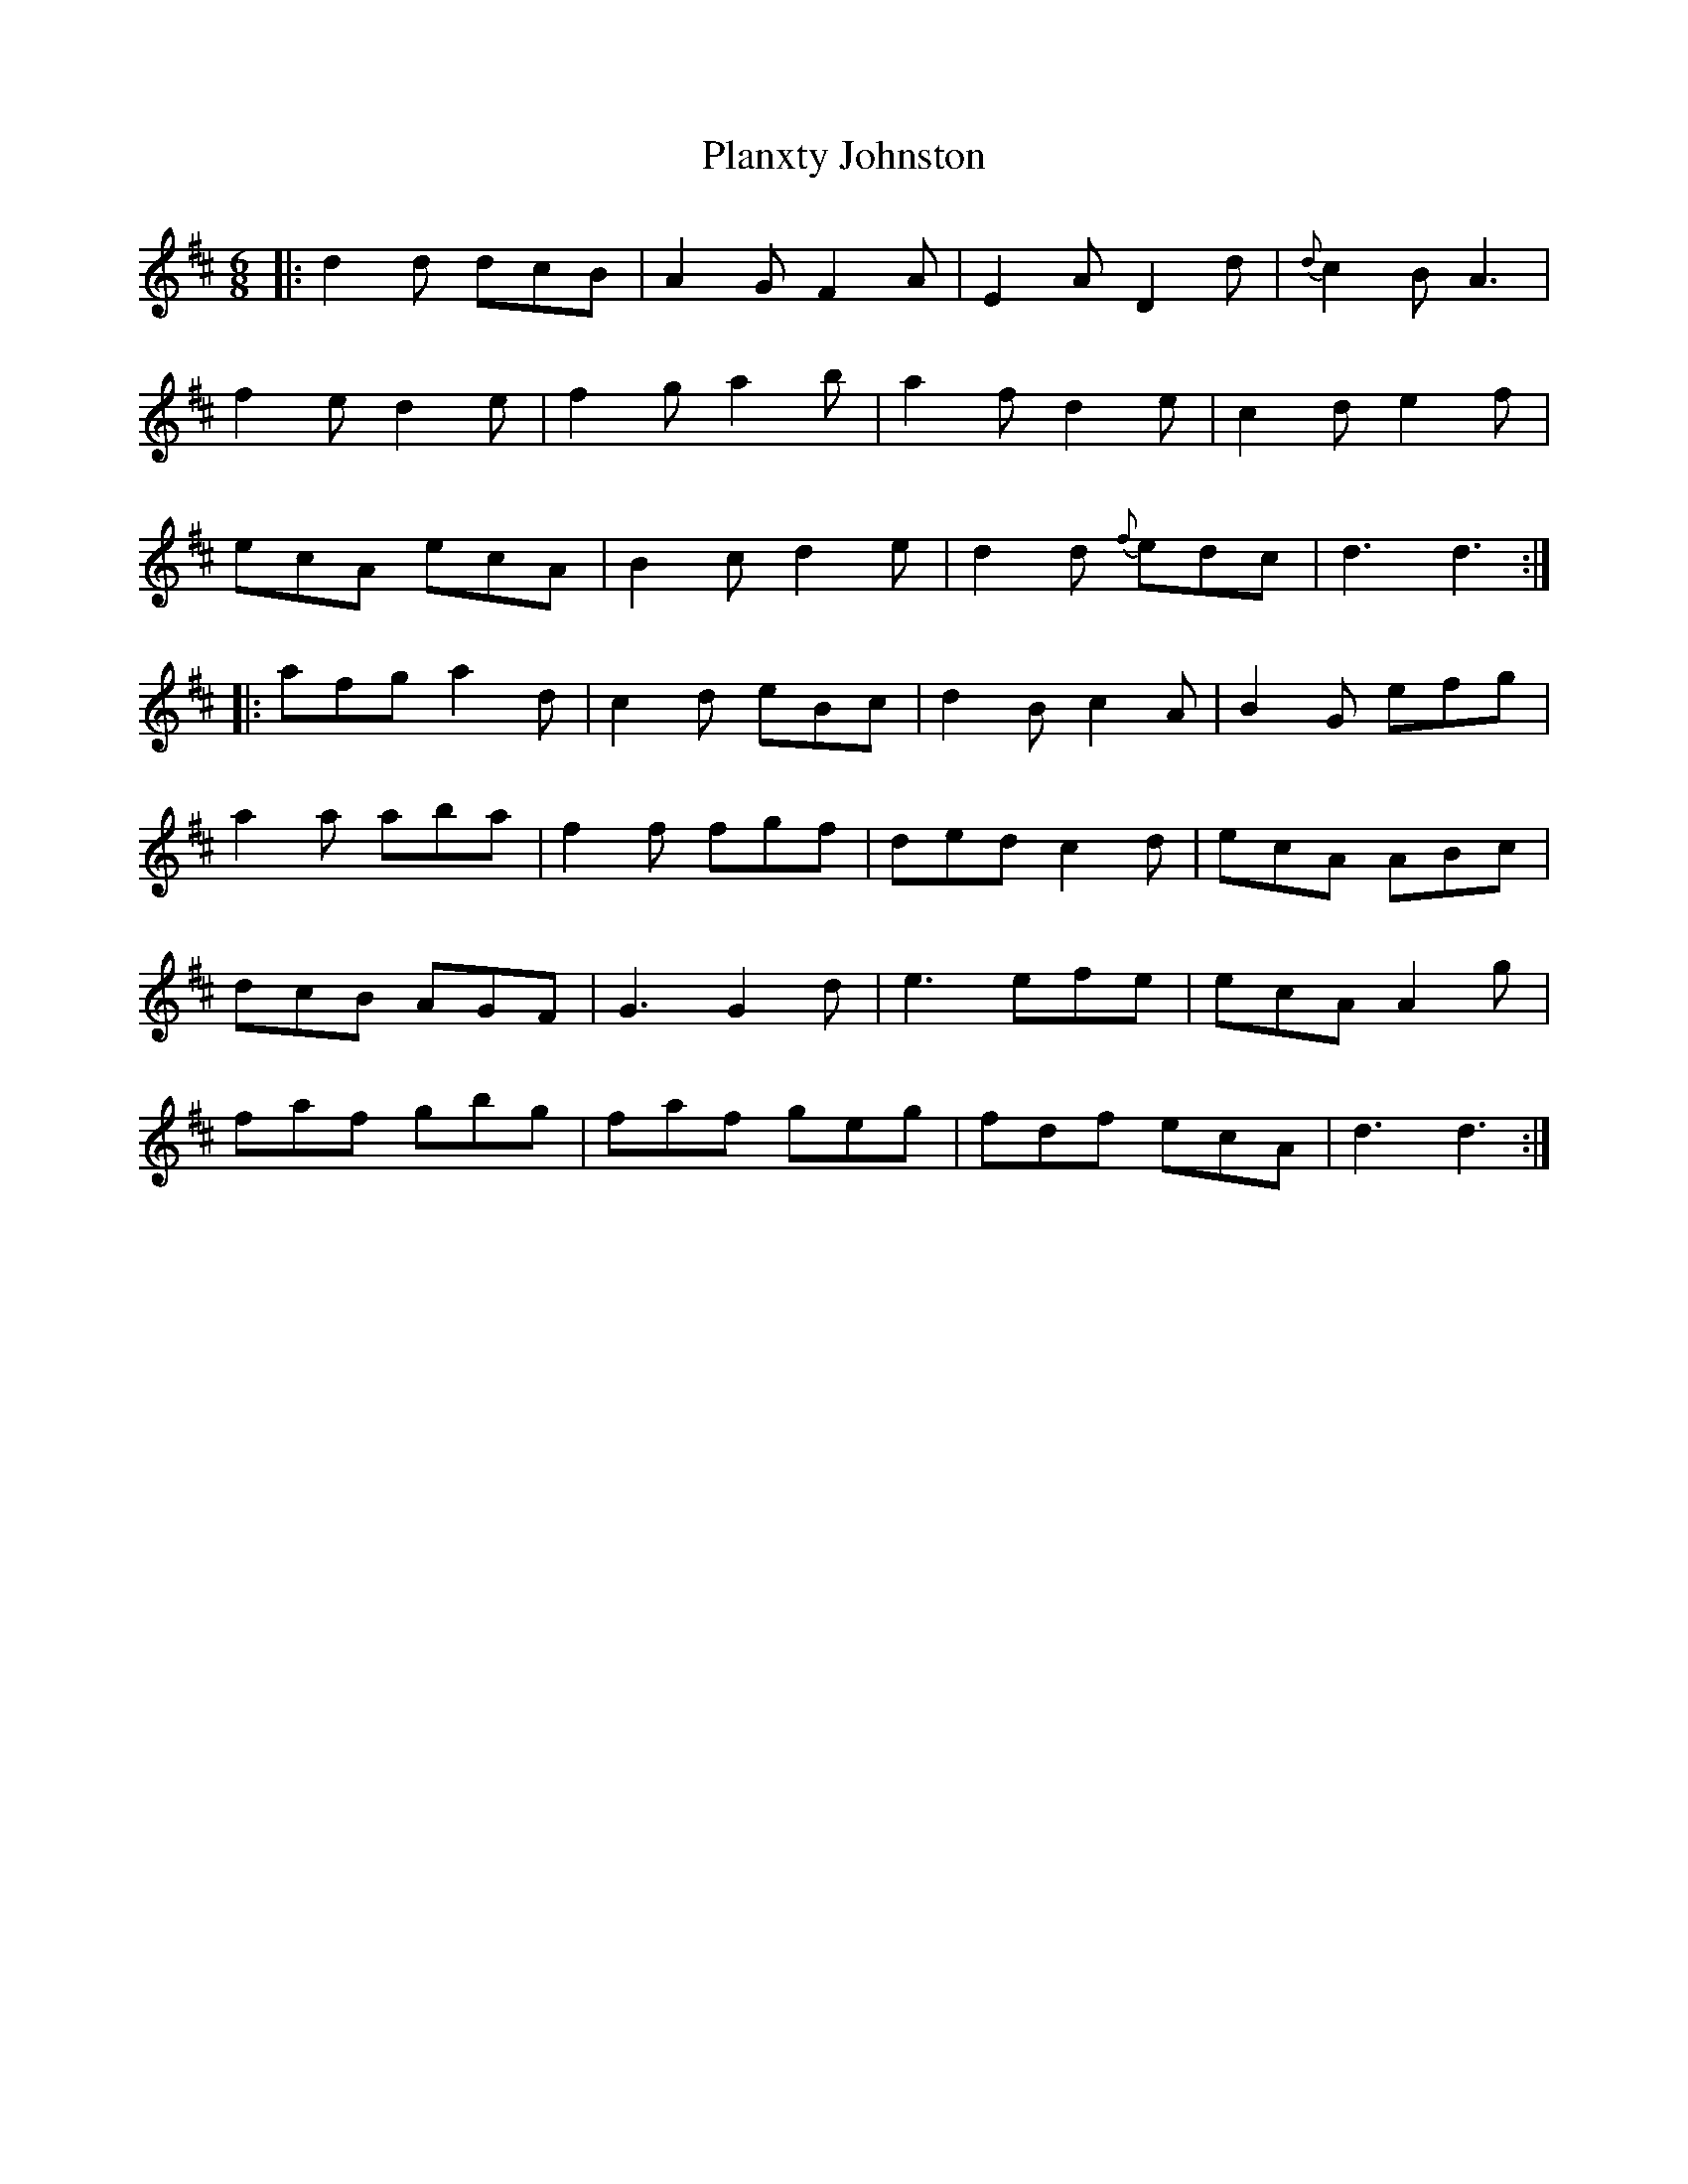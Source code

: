 X: 32584
T: Planxty Johnston
R: jig
M: 6/8
K: Dmajor
|:d2d dcB|A2G F2A|E2A D2d|{d}c2B A3|
f2e d2e|f2g a2b|a2f d2e|c2d e2f|
ecA ecA|B2c d2e|d2d {f}edc|d3 d3:|
|:afg a2d|c2d eBc|d2B c2A|B2G efg|
a2a aba|f2f fgf|ded c2d|ecA ABc|
dcB AGF|G3 G2d|e3 efe|ecA A2g|
faf gbg|faf geg|fdf ecA|d3 d3:|

